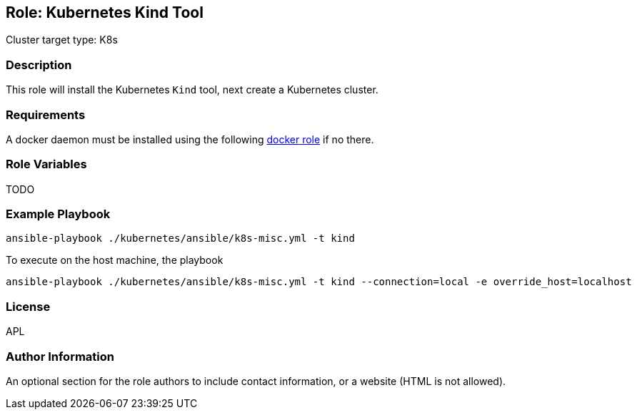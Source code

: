 == Role: Kubernetes Kind Tool

Cluster target type: K8s

=== Description

This role will install the Kubernetes `Kind` tool, next create a Kubernetes cluster.

=== Requirements

A docker daemon must be installed using the following link:../ansible/roles/docker/README.adoc[docker role] if no there.

=== Role Variables

TODO

=== Example Playbook

```bash
ansible-playbook ./kubernetes/ansible/k8s-misc.yml -t kind
```

To execute on the host machine, the playbook
```bash
ansible-playbook ./kubernetes/ansible/k8s-misc.yml -t kind --connection=local -e override_host=localhost
```

=== License

APL

=== Author Information

An optional section for the role authors to include contact information, or a website (HTML is not allowed).
